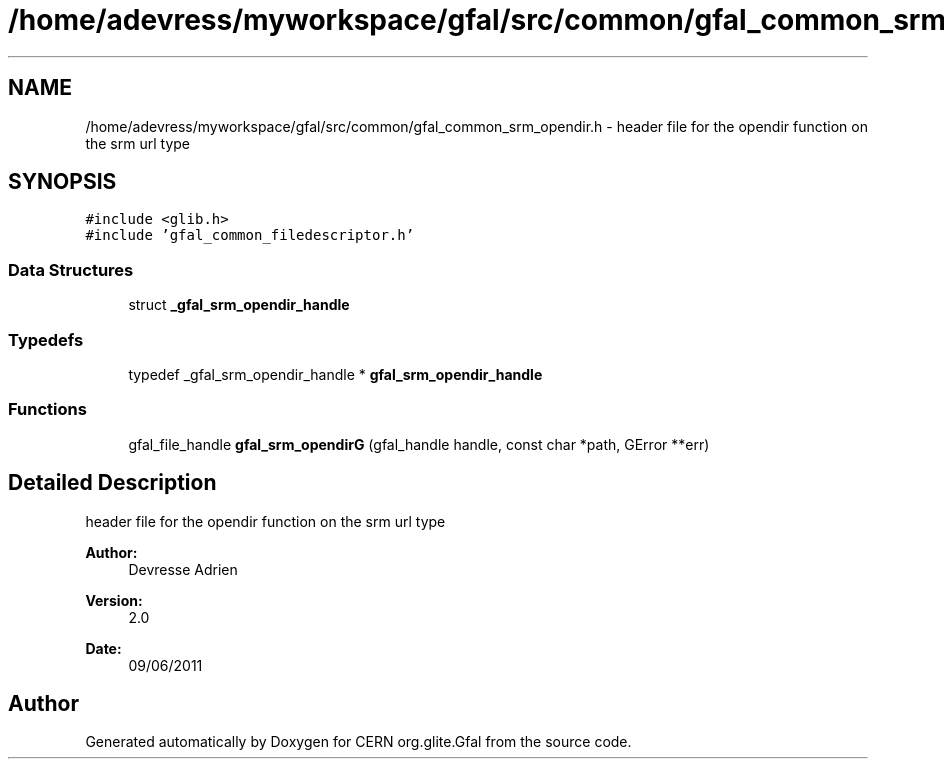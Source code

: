 .TH "/home/adevress/myworkspace/gfal/src/common/gfal_common_srm_opendir.h" 3 "14 Jun 2011" "Version 1.90" "CERN org.glite.Gfal" \" -*- nroff -*-
.ad l
.nh
.SH NAME
/home/adevress/myworkspace/gfal/src/common/gfal_common_srm_opendir.h \- header file for the opendir function on the srm url type 
.SH SYNOPSIS
.br
.PP
\fC#include <glib.h>\fP
.br
\fC#include 'gfal_common_filedescriptor.h'\fP
.br

.SS "Data Structures"

.in +1c
.ti -1c
.RI "struct \fB_gfal_srm_opendir_handle\fP"
.br
.in -1c
.SS "Typedefs"

.in +1c
.ti -1c
.RI "typedef _gfal_srm_opendir_handle * \fBgfal_srm_opendir_handle\fP"
.br
.in -1c
.SS "Functions"

.in +1c
.ti -1c
.RI "gfal_file_handle \fBgfal_srm_opendirG\fP (gfal_handle handle, const char *path, GError **err)"
.br
.in -1c
.SH "Detailed Description"
.PP 
header file for the opendir function on the srm url type 

\fBAuthor:\fP
.RS 4
Devresse Adrien 
.RE
.PP
\fBVersion:\fP
.RS 4
2.0 
.RE
.PP
\fBDate:\fP
.RS 4
09/06/2011 
.RE
.PP

.SH "Author"
.PP 
Generated automatically by Doxygen for CERN org.glite.Gfal from the source code.

